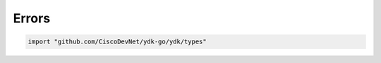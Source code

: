.. _types-errors:
Errors
======

.. go:package:: ydk/types
    :synopsis: YDK Go Errors

.. code-block:: sh

   import "github.com/CiscoDevNet/ydk-go/ydk/types"

.. attribute:: Y_ERROR_TYPE

    Represents YDK Go error types with underlying type ``int``

    .. attribute Y_ERROR_TYPE_NONE

        Represented by a value of 0

    .. attribute Y_ERROR_TYPE_ERROR

        Represented by a value of 1

    .. attribute Y_ERROR_TYPE_CLIENT_ERROR

        Represented by a value of 2

    .. attribute Y_ERROR_TYPE_SERVICE_PROVIDER_ERROR

        Represented by a value of 3

    .. attribute Y_ERROR_TYPE_SERVICE_ERROR

        Represented by a value of 4

    .. attribute Y_ERROR_TYPE_ILLEGAL_STATE_ERROR

        Represented by a value of 5

    .. attribute Y_ERROR_TYPE_INVALID_ARGUMENT_ERROR

        Represented by a value of 6

    .. attribute Y_ERROR_TYPE_OPERATION_NOTSUPPORTED_ERROR

        Represented by a value of 7

    .. attribute Y_ERROR_TYPE_MODEL_ERROR

        Represented by a value of 8

.. go:struct:: State

    .. attribute:: Private

        Type is ``interface{}``

.. go:struct:: CState

    .. attribute:: Private

        Type is ``interface{}``

.. _errors-cerror:
.. object:: CError

    CError is an interface type that represents a basic error in Go.

    .. function:: Error()

        :rtype: ``string``

.. go:struct:: YError

    .. attribute:: Msg

        Represents the error message. Type is ``string``

.. function:: (e *YError) Error()

    Satisfies the error interface

    :return: Msg of given YError
    :rtype: A Go ``string``

.. go:struct:: YClientError

    .. attribute:: Msg

        Represents the error message. Type is ``string``

.. function:: (e *YClientError) Error()

    Satisfies the error interface

    :return: Msg of given YError
    :rtype: A Go ``string``

.. go:struct:: YServiceProviderError

    .. attribute:: Msg

        Represents the error message. Type is ``string``

.. function:: (e *YServiceProviderError) Error()

    Satisfies the error interface

    :return: Msg of given YError
    :rtype: A Go ``string``

.. go:struct:: YServiceError

    .. attribute:: Msg

        Represents the error message. Type is ``string``

.. function:: (e *YServiceError) Error()

    Satisfies the error interface

    :return: Msg of given YError
    :rtype: A Go ``string``

.. go:struct:: YIllegalStateError

    .. attribute:: Msg

        Represents the error message. Type is ``string``

.. function:: (e *YIllegalStateError) Error()

    Satisfies the error interface

    :return: Msg of given YError
    :rtype: A Go ``string``

.. go:struct:: YInvalidArgumentError

    .. attribute:: Msg

        Represents the error message. Type is ``string``

.. function:: (e *YInvalidArgumentError) Error()

    Satisfies the error interface

    :return: Msg of given YError
    :rtype: A Go ``string``

.. go:struct:: YOperationNotSupportedError

    .. attribute:: Msg

        Represents the error message. Type is ``string``

.. function:: (e *YOperationNotSupportedError) Error()

    Satisfies the error interface

    :return: Msg of given YError
    :rtype: A Go ``string``

.. go:struct:: YModelError

    .. attribute:: Msg

        Represents the error message. Type is ``string``

.. function:: (e *YModelError) Error()

    Satisfies the error interface

    :return: Msg of given YError
    :rtype: A Go ``string``

.. go:struct:: YCoreError

    .. attribute:: Msg

        Represents the error message. Type is ``string``

.. function:: (e *YCoreError) Error()

    Satisfies the error interface

    :return: Msg of given YError
    :rtype: A Go ``string``

.. go:struct:: YCodecError

    .. attribute:: Msg

        Represents the error message. Type is ``string``

.. function:: (e *YCodecError) Error()
    
    Satisfies the error interface

    :return: Msg of given YError
    :rtype: A Go ``string``
